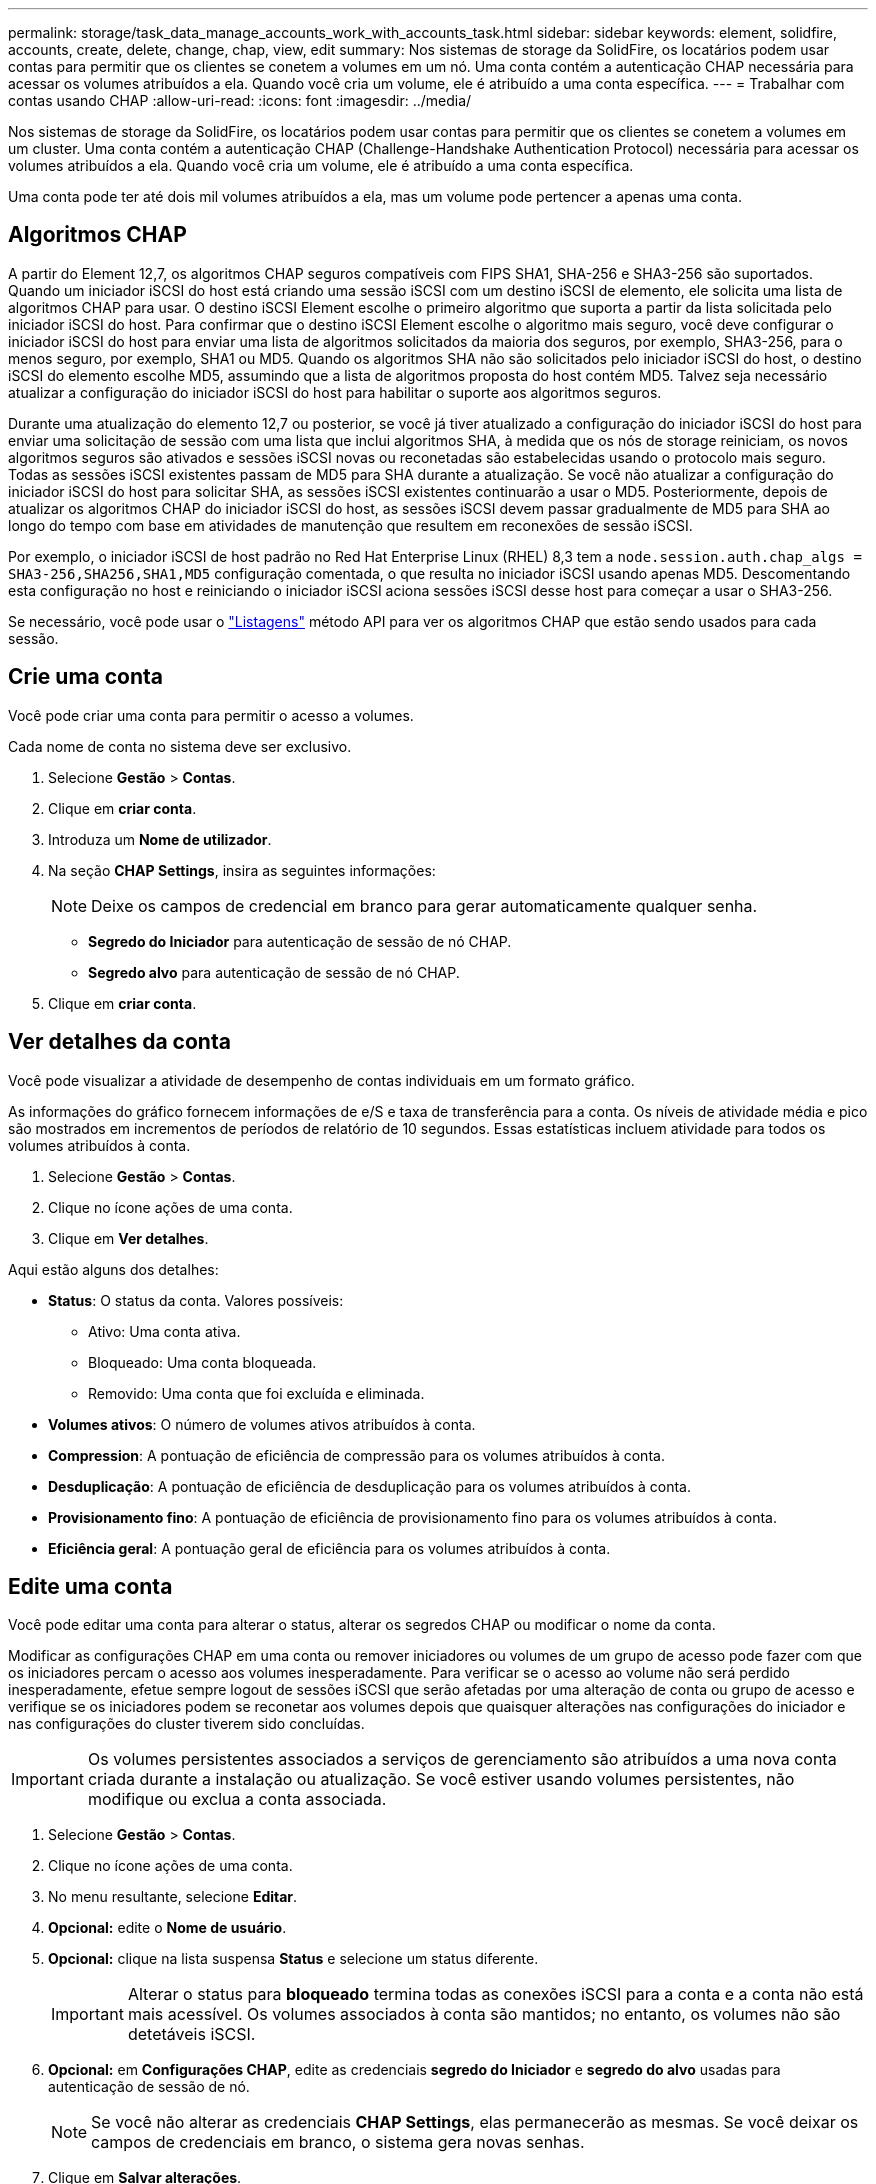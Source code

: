 ---
permalink: storage/task_data_manage_accounts_work_with_accounts_task.html 
sidebar: sidebar 
keywords: element, solidfire, accounts, create, delete, change, chap, view, edit 
summary: Nos sistemas de storage da SolidFire, os locatários podem usar contas para permitir que os clientes se conetem a volumes em um nó. Uma conta contém a autenticação CHAP necessária para acessar os volumes atribuídos a ela. Quando você cria um volume, ele é atribuído a uma conta específica. 
---
= Trabalhar com contas usando CHAP
:allow-uri-read: 
:icons: font
:imagesdir: ../media/


[role="lead"]
Nos sistemas de storage da SolidFire, os locatários podem usar contas para permitir que os clientes se conetem a volumes em um cluster. Uma conta contém a autenticação CHAP (Challenge-Handshake Authentication Protocol) necessária para acessar os volumes atribuídos a ela. Quando você cria um volume, ele é atribuído a uma conta específica.

Uma conta pode ter até dois mil volumes atribuídos a ela, mas um volume pode pertencer a apenas uma conta.



== Algoritmos CHAP

A partir do Element 12,7, os algoritmos CHAP seguros compatíveis com FIPS SHA1, SHA-256 e SHA3-256 são suportados. Quando um iniciador iSCSI do host está criando uma sessão iSCSI com um destino iSCSI de elemento, ele solicita uma lista de algoritmos CHAP para usar. O destino iSCSI Element escolhe o primeiro algoritmo que suporta a partir da lista solicitada pelo iniciador iSCSI do host. Para confirmar que o destino iSCSI Element escolhe o algoritmo mais seguro, você deve configurar o iniciador iSCSI do host para enviar uma lista de algoritmos solicitados da maioria dos seguros, por exemplo, SHA3-256, para o menos seguro, por exemplo, SHA1 ou MD5. Quando os algoritmos SHA não são solicitados pelo iniciador iSCSI do host, o destino iSCSI do elemento escolhe MD5, assumindo que a lista de algoritmos proposta do host contém MD5. Talvez seja necessário atualizar a configuração do iniciador iSCSI do host para habilitar o suporte aos algoritmos seguros.

Durante uma atualização do elemento 12,7 ou posterior, se você já tiver atualizado a configuração do iniciador iSCSI do host para enviar uma solicitação de sessão com uma lista que inclui algoritmos SHA, à medida que os nós de storage reiniciam, os novos algoritmos seguros são ativados e sessões iSCSI novas ou reconetadas são estabelecidas usando o protocolo mais seguro. Todas as sessões iSCSI existentes passam de MD5 para SHA durante a atualização. Se você não atualizar a configuração do iniciador iSCSI do host para solicitar SHA, as sessões iSCSI existentes continuarão a usar o MD5. Posteriormente, depois de atualizar os algoritmos CHAP do iniciador iSCSI do host, as sessões iSCSI devem passar gradualmente de MD5 para SHA ao longo do tempo com base em atividades de manutenção que resultem em reconexões de sessão iSCSI.

Por exemplo, o iniciador iSCSI de host padrão no Red Hat Enterprise Linux (RHEL) 8,3 tem a `node.session.auth.chap_algs = SHA3-256,SHA256,SHA1,MD5` configuração comentada, o que resulta no iniciador iSCSI usando apenas MD5. Descomentando esta configuração no host e reiniciando o iniciador iSCSI aciona sessões iSCSI desse host para começar a usar o SHA3-256.

Se necessário, você pode usar o https://docs.netapp.com/us-en/element-software/api/reference_element_api_listiscsisessions.html["Listagens"] método API para ver os algoritmos CHAP que estão sendo usados para cada sessão.



== Crie uma conta

Você pode criar uma conta para permitir o acesso a volumes.

Cada nome de conta no sistema deve ser exclusivo.

. Selecione *Gestão* > *Contas*.
. Clique em *criar conta*.
. Introduza um *Nome de utilizador*.
. Na seção *CHAP Settings*, insira as seguintes informações:
+

NOTE: Deixe os campos de credencial em branco para gerar automaticamente qualquer senha.

+
** *Segredo do Iniciador* para autenticação de sessão de nó CHAP.
** *Segredo alvo* para autenticação de sessão de nó CHAP.


. Clique em *criar conta*.




== Ver detalhes da conta

Você pode visualizar a atividade de desempenho de contas individuais em um formato gráfico.

As informações do gráfico fornecem informações de e/S e taxa de transferência para a conta. Os níveis de atividade média e pico são mostrados em incrementos de períodos de relatório de 10 segundos. Essas estatísticas incluem atividade para todos os volumes atribuídos à conta.

. Selecione *Gestão* > *Contas*.
. Clique no ícone ações de uma conta.
. Clique em *Ver detalhes*.


Aqui estão alguns dos detalhes:

* *Status*: O status da conta. Valores possíveis:
+
** Ativo: Uma conta ativa.
** Bloqueado: Uma conta bloqueada.
** Removido: Uma conta que foi excluída e eliminada.


* *Volumes ativos*: O número de volumes ativos atribuídos à conta.
* *Compression*: A pontuação de eficiência de compressão para os volumes atribuídos à conta.
* *Desduplicação*: A pontuação de eficiência de desduplicação para os volumes atribuídos à conta.
* *Provisionamento fino*: A pontuação de eficiência de provisionamento fino para os volumes atribuídos à conta.
* *Eficiência geral*: A pontuação geral de eficiência para os volumes atribuídos à conta.




== Edite uma conta

Você pode editar uma conta para alterar o status, alterar os segredos CHAP ou modificar o nome da conta.

Modificar as configurações CHAP em uma conta ou remover iniciadores ou volumes de um grupo de acesso pode fazer com que os iniciadores percam o acesso aos volumes inesperadamente. Para verificar se o acesso ao volume não será perdido inesperadamente, efetue sempre logout de sessões iSCSI que serão afetadas por uma alteração de conta ou grupo de acesso e verifique se os iniciadores podem se reconetar aos volumes depois que quaisquer alterações nas configurações do iniciador e nas configurações do cluster tiverem sido concluídas.


IMPORTANT: Os volumes persistentes associados a serviços de gerenciamento são atribuídos a uma nova conta criada durante a instalação ou atualização. Se você estiver usando volumes persistentes, não modifique ou exclua a conta associada.

. Selecione *Gestão* > *Contas*.
. Clique no ícone ações de uma conta.
. No menu resultante, selecione *Editar*.
. *Opcional:* edite o *Nome de usuário*.
. *Opcional:* clique na lista suspensa *Status* e selecione um status diferente.
+

IMPORTANT: Alterar o status para *bloqueado* termina todas as conexões iSCSI para a conta e a conta não está mais acessível. Os volumes associados à conta são mantidos; no entanto, os volumes não são detetáveis iSCSI.

. *Opcional:* em *Configurações CHAP*, edite as credenciais *segredo do Iniciador* e *segredo do alvo* usadas para autenticação de sessão de nó.
+

NOTE: Se você não alterar as credenciais *CHAP Settings*, elas permanecerão as mesmas. Se você deixar os campos de credenciais em branco, o sistema gera novas senhas.

. Clique em *Salvar alterações*.




== Eliminar uma conta

Você pode excluir uma conta quando ela não for mais necessária.

Exclua e limpe quaisquer volumes associados à conta antes de excluir a conta.


IMPORTANT: Os volumes persistentes associados a serviços de gerenciamento são atribuídos a uma nova conta criada durante a instalação ou atualização. Se você estiver usando volumes persistentes, não modifique ou exclua a conta associada.

. Selecione *Gestão* > *Contas*.
. Clique no ícone ações da conta que deseja excluir.
. No menu resultante, selecione *Excluir*.
. Confirme a ação.




== Encontre mais informações

* https://docs.netapp.com/us-en/element-software/index.html["Documentação do software SolidFire e Element"]
* https://docs.netapp.com/us-en/vcp/index.html["Plug-in do NetApp Element para vCenter Server"^]

